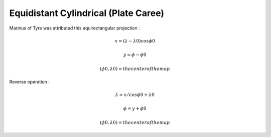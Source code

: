 .. _eqc:

********************************************************************************
Equidistant Cylindrical (Plate Caree)
********************************************************************************

.. image:: ./images/eqc.png
   :scale: 50%
   :alt:   Equidistant Cylindrical (Plate Caree)  

Marinus of Tyre was attributed this equirectangular projection :

.. math::

   x = (\lambda - \lambda0) cos \phi0 

.. math::

   y = \phi - \phi0

.. math::

   (\phi0, \lambda0) = the center of the map

Reverse operation :

.. math::

   \lambda = x / cos \phi0 + \lambda0

.. math::

   \phi = y + \phi0

.. math::

   (\phi0, \lambda0) = the center of the map

